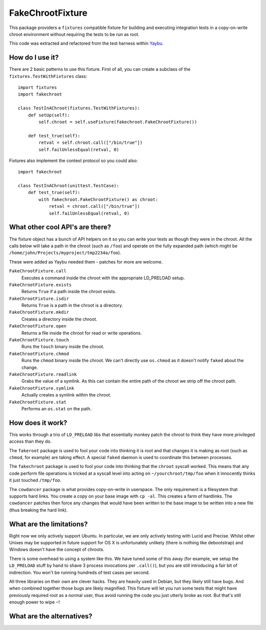 =================
FakeChrootFixture
=================

This package providers a ``fixtures`` compatible fixture for building and
executing integration tests in a copy-on-write chroot environment without
requiring the tests to be run as root.

This code was extracted and refactored from the test harness within `Yaybu
<http://yaybu.com>`_.


How do I use it?
================

There are 2 basic patterns to use this fixture. First of all, you can create a
subclass of the ``fixtures.TestWithFixtures`` class::

    import fixtures
    import fakechroot

    class TestInAChroot(fixtures.TestWithFixtures):
        def setUp(self):
            self.chroot = self.useFixture(fakechroot.FakeChrootFixture())

        def test_true(self):
            retval = self.chroot.call(["/bin/true"])
            self.failUnlessEqual(retval, 0)

Fixtures also implement the context protocol so you could also::

    import fakechroot

    class TestInAChroot(unittest.TestCase):
        def test_true(self):
            with fakechroot.FakeChrootFixture() as chroot:
                retval = chroot.call(["/bin/true"])
                self.failUnlessEqual(retval, 0)


What other cool API's are there?
================================

The fixture object has a bunch of API helpers on it so you can write your tests
as though they were in the chroot. All the calls below will take a path in the
chroot (such as ``/foo``) and operate on the fully expanded path (which might
be ``/home/john/Projects/myproject/tmp2234a/foo``).

These were added as Yaybu needed them - patches for more are welcome.

``FakeChrootFixture.call``
    Executes a command inside the chroot with the appropriate LD_PRELOAD
    setup.

``FakeChrootFixture.exists``
    Returns ``True`` if a path inside the chroot exists.

``FakeChrootFixture.isdir``
    Returns ``True`` is a path in the chroot is a directory.

``FakeChrootFixture.mkdir``
    Creates a directory inside the chroot.

``FakeChrootFixture.open``
    Returns a file inside the chroot for read or write operations.

``FakeChrootFixture.touch``
    Runs the ``touch`` binary inside the chroot.
 
``FakeChrootFixture.chmod``
    Runs the ``chmod`` binary inside the chroot. We can't directly use
    ``os.chmod`` as it doesn't notify ``faked`` about the change.

``FakeChrootFixture.readlink``
    Grabs the value of a symlink. As this can contain the entire path of the
    chroot we strip off the chroot path.

``FakeChrootFixture.symlink``
    Actually creates a symlink within the chroot.

``FakeChrootFixture.stat``
    Performs an ``os.stat`` on the path.


How does it work?
=================

This works through a trio of ``LD_PRELOAD`` libs that essentially monkey patch
the chroot to think they have more privileged access than they do.

The ``fakeroot`` package is used to fool your code into thinking it is root and
that changes it is making as root (such as ``chmod``, for example) are taking
effect. A special ``faked`` daemon is used to coordinate this between
processes.

The ``fakechroot`` package is used to fool your code into thinking that the
``chroot`` syscall worked. This means that any code perform file operations is
tricked at a syscall level into acting on ``~/yourchroot/tmp/foo`` when it
innocently thinks it just touched ``/tmp/foo``.

The ``cowdancer`` package is what provides copy-on-write in userspace. The only
requirement is a filesystem that supports hard links. You create a copy on your
base image with ``cp -al``. This creates a farm of hardlinks. The ``cowdancer``
patches then force any changes that would have been written to the base image
to be written into a new file (thus breaking the hard link).


What are the limitations?
=========================

Right now we only actively support Ubuntu. In particular, we are only actively
testing with Lucid and Precise. Whilst other Unixes may be supported in future
support for OS X is unfortunately unlikely (there is nothing like debootstrap)
and Windows doesn't have the concept of chroots.

There is some overhead to using a system like this. We have tuned some of this
away (for example, we setup the ``LD_PRELOAD`` stuff by hand to shave 3 process
invocations per ``.call()``), but you are still introducing a fair bit of
indirection. You won't be running hundreds of test cases per second.

All three libraries on their own are clever hacks. They are heavily used in
Debian, but they likely still have bugs. And when combined together those bugs
are likely magnified. This fixture will let you run some tests that might have
previously required root as a normal user, thus avoid running the code you just
utterly broke as root. But that's still enough power to wipe ``~``!


What are the alternatives?
==========================


